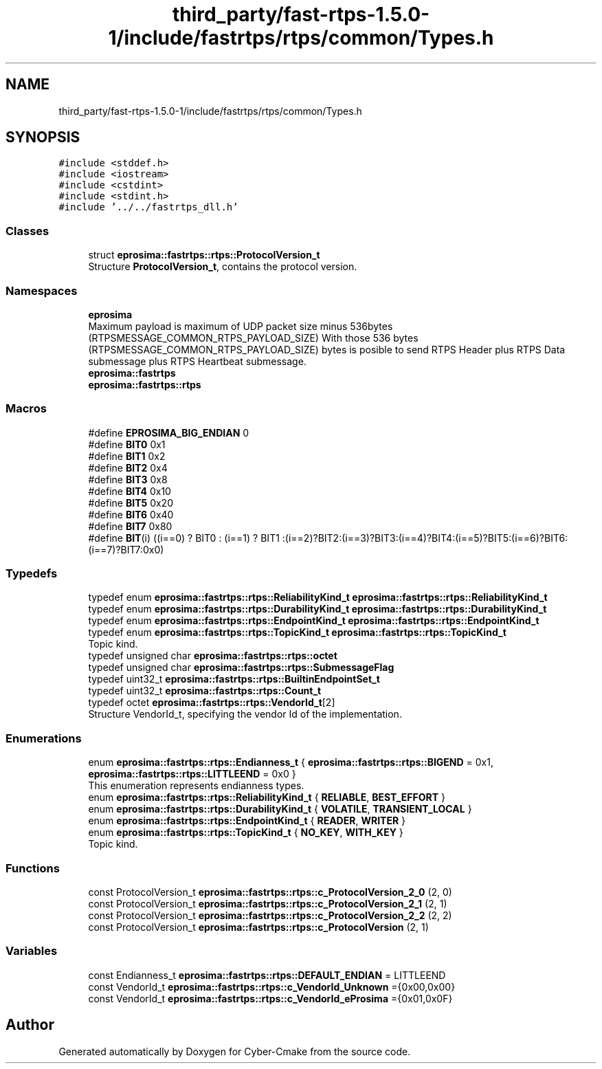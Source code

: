 .TH "third_party/fast-rtps-1.5.0-1/include/fastrtps/rtps/common/Types.h" 3 "Sun Sep 3 2023" "Version 8.0" "Cyber-Cmake" \" -*- nroff -*-
.ad l
.nh
.SH NAME
third_party/fast-rtps-1.5.0-1/include/fastrtps/rtps/common/Types.h
.SH SYNOPSIS
.br
.PP
\fC#include <stddef\&.h>\fP
.br
\fC#include <iostream>\fP
.br
\fC#include <cstdint>\fP
.br
\fC#include <stdint\&.h>\fP
.br
\fC#include '\&.\&./\&.\&./fastrtps_dll\&.h'\fP
.br

.SS "Classes"

.in +1c
.ti -1c
.RI "struct \fBeprosima::fastrtps::rtps::ProtocolVersion_t\fP"
.br
.RI "Structure \fBProtocolVersion_t\fP, contains the protocol version\&. "
.in -1c
.SS "Namespaces"

.in +1c
.ti -1c
.RI " \fBeprosima\fP"
.br
.RI "Maximum payload is maximum of UDP packet size minus 536bytes (RTPSMESSAGE_COMMON_RTPS_PAYLOAD_SIZE) With those 536 bytes (RTPSMESSAGE_COMMON_RTPS_PAYLOAD_SIZE) bytes is posible to send RTPS Header plus RTPS Data submessage plus RTPS Heartbeat submessage\&. "
.ti -1c
.RI " \fBeprosima::fastrtps\fP"
.br
.ti -1c
.RI " \fBeprosima::fastrtps::rtps\fP"
.br
.in -1c
.SS "Macros"

.in +1c
.ti -1c
.RI "#define \fBEPROSIMA_BIG_ENDIAN\fP   0"
.br
.ti -1c
.RI "#define \fBBIT0\fP   0x1"
.br
.ti -1c
.RI "#define \fBBIT1\fP   0x2"
.br
.ti -1c
.RI "#define \fBBIT2\fP   0x4"
.br
.ti -1c
.RI "#define \fBBIT3\fP   0x8"
.br
.ti -1c
.RI "#define \fBBIT4\fP   0x10"
.br
.ti -1c
.RI "#define \fBBIT5\fP   0x20"
.br
.ti -1c
.RI "#define \fBBIT6\fP   0x40"
.br
.ti -1c
.RI "#define \fBBIT7\fP   0x80"
.br
.ti -1c
.RI "#define \fBBIT\fP(i)   ((i==0) ? BIT0 : (i==1) ? BIT1 :(i==2)?BIT2:(i==3)?BIT3:(i==4)?BIT4:(i==5)?BIT5:(i==6)?BIT6:(i==7)?BIT7:0x0)"
.br
.in -1c
.SS "Typedefs"

.in +1c
.ti -1c
.RI "typedef enum \fBeprosima::fastrtps::rtps::ReliabilityKind_t\fP \fBeprosima::fastrtps::rtps::ReliabilityKind_t\fP"
.br
.ti -1c
.RI "typedef enum \fBeprosima::fastrtps::rtps::DurabilityKind_t\fP \fBeprosima::fastrtps::rtps::DurabilityKind_t\fP"
.br
.ti -1c
.RI "typedef enum \fBeprosima::fastrtps::rtps::EndpointKind_t\fP \fBeprosima::fastrtps::rtps::EndpointKind_t\fP"
.br
.ti -1c
.RI "typedef enum \fBeprosima::fastrtps::rtps::TopicKind_t\fP \fBeprosima::fastrtps::rtps::TopicKind_t\fP"
.br
.RI "Topic kind\&. "
.ti -1c
.RI "typedef unsigned char \fBeprosima::fastrtps::rtps::octet\fP"
.br
.ti -1c
.RI "typedef unsigned char \fBeprosima::fastrtps::rtps::SubmessageFlag\fP"
.br
.ti -1c
.RI "typedef uint32_t \fBeprosima::fastrtps::rtps::BuiltinEndpointSet_t\fP"
.br
.ti -1c
.RI "typedef uint32_t \fBeprosima::fastrtps::rtps::Count_t\fP"
.br
.ti -1c
.RI "typedef octet \fBeprosima::fastrtps::rtps::VendorId_t\fP[2]"
.br
.RI "Structure VendorId_t, specifying the vendor Id of the implementation\&. "
.in -1c
.SS "Enumerations"

.in +1c
.ti -1c
.RI "enum \fBeprosima::fastrtps::rtps::Endianness_t\fP { \fBeprosima::fastrtps::rtps::BIGEND\fP = 0x1, \fBeprosima::fastrtps::rtps::LITTLEEND\fP = 0x0 }"
.br
.RI "This enumeration represents endianness types\&. "
.ti -1c
.RI "enum \fBeprosima::fastrtps::rtps::ReliabilityKind_t\fP { \fBRELIABLE\fP, \fBBEST_EFFORT\fP }"
.br
.ti -1c
.RI "enum \fBeprosima::fastrtps::rtps::DurabilityKind_t\fP { \fBVOLATILE\fP, \fBTRANSIENT_LOCAL\fP }"
.br
.ti -1c
.RI "enum \fBeprosima::fastrtps::rtps::EndpointKind_t\fP { \fBREADER\fP, \fBWRITER\fP }"
.br
.ti -1c
.RI "enum \fBeprosima::fastrtps::rtps::TopicKind_t\fP { \fBNO_KEY\fP, \fBWITH_KEY\fP }"
.br
.RI "Topic kind\&. "
.in -1c
.SS "Functions"

.in +1c
.ti -1c
.RI "const ProtocolVersion_t \fBeprosima::fastrtps::rtps::c_ProtocolVersion_2_0\fP (2, 0)"
.br
.ti -1c
.RI "const ProtocolVersion_t \fBeprosima::fastrtps::rtps::c_ProtocolVersion_2_1\fP (2, 1)"
.br
.ti -1c
.RI "const ProtocolVersion_t \fBeprosima::fastrtps::rtps::c_ProtocolVersion_2_2\fP (2, 2)"
.br
.ti -1c
.RI "const ProtocolVersion_t \fBeprosima::fastrtps::rtps::c_ProtocolVersion\fP (2, 1)"
.br
.in -1c
.SS "Variables"

.in +1c
.ti -1c
.RI "const Endianness_t \fBeprosima::fastrtps::rtps::DEFAULT_ENDIAN\fP = LITTLEEND"
.br
.ti -1c
.RI "const VendorId_t \fBeprosima::fastrtps::rtps::c_VendorId_Unknown\fP ={0x00,0x00}"
.br
.ti -1c
.RI "const VendorId_t \fBeprosima::fastrtps::rtps::c_VendorId_eProsima\fP ={0x01,0x0F}"
.br
.in -1c
.SH "Author"
.PP 
Generated automatically by Doxygen for Cyber-Cmake from the source code\&.

